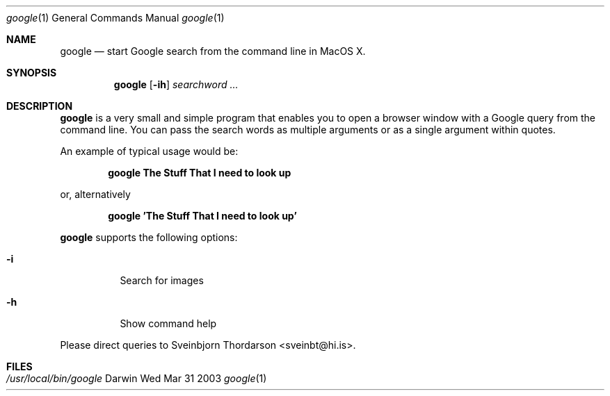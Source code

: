 .Dd Wed Mar 31 2003               \" DATE 
.Dt google 1      \" Program name and manual section number 
.Os Darwin
.Sh NAME                 \" Section Header - required - don't modify 
.Nm google
.Nd start Google search from the command line in MacOS X.
.Sh SYNOPSIS             \" Section Header - required - don't modify
.Nm
.Op Fl ih
.Ar searchword ...
.Sh DESCRIPTION          \" Section Header - required - don't modify
.Nm
is a very small and simple program that enables you to open a browser window with a Google query from the command line.
You can pass the search words as multiple arguments or as a single argument within quotes.
.Pp
An example of typical usage would be:
.Pp
.Dl google The Stuff That I need to look up
.Pp
or, alternatively
.Pp
.Dl google 'The Stuff That I need to look up'
.Pp
.Nm
supports the following options:
.Bl -tag -width indent
.It Fl i             
Search for images
.It Fl h
Show command help
.El
.Pp
Please direct queries to Sveinbjorn Thordarson <sveinbt@hi.is>.
.Sh FILES                \" File used or created by the topic of the man page
.Bl -tag -width "/usr/local/bin/setlabel" -compact
.It Pa /usr/local/bin/google
.El
